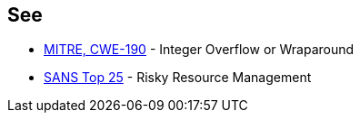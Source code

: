 == See

* https://cwe.mitre.org/data/definitions/190.html[MITRE, CWE-190] - Integer Overflow or Wraparound
* https://www.sans.org/top25-software-errors/#cat2[SANS Top 25] - Risky Resource Management
